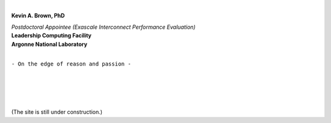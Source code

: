 .. title: [Homepage]
.. slug: index
.. date: 2019-03-09 15:27:16 UTC-06:00
.. tags: 
.. category: 
.. link: 
.. description: 
.. type: text
.. hidetitle: True


.. image:: images/profile.png

|

**Kevin A. Brown, PhD**

| *Postdoctoral Appointee (Exascale Interconnect Performance Evaluation)* 
| **Leadership Computing Facility**
| **Argonne National Laboratory**


|

``- On the edge of reason and passion -``

.. `- Research Topics`__
        ---------------------
        .. __: /research
        `- Miscellaneous Topics`__
        --------------------------
        .. __: /blogroll


|
|
|
|

(The site is still under construction.)
